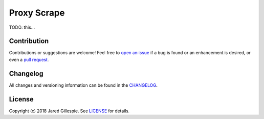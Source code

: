 Proxy Scrape
============

TODO: this...

Contribution
------------

Contributions or suggestions are welcome! Feel free to `open an issue`_ if a bug is found or an enhancement is desired,
or even a `pull request`_.

.. _open an issue: https://github.com/jaredlgillespie/proxyscrape/issues
.. _pull request: https://github.com/jaredlgillespie/proxyscrape/compare

Changelog
---------

All changes and versioning information can be found in the `CHANGELOG`_.

.. _CHANGELOG: https://github.com/JaredLGillespie/proxyscrape/blob/master/CHANGELOG.rst

License
-------

Copyright (c) 2018 Jared Gillespie. See `LICENSE`_ for details.

.. _LICENSE: https://github.com/JaredLGillespie/proxyscrape/blob/master/LICENSE.txt
